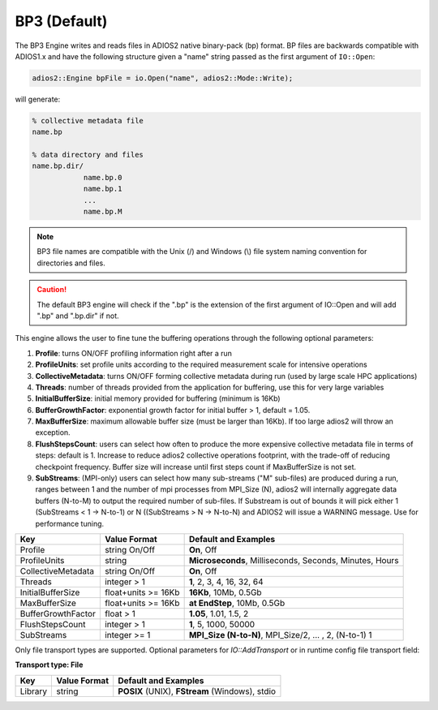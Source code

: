 *************
BP3 (Default)
*************

The BP3 Engine writes and reads files in ADIOS2 native binary-pack (bp) format. BP files are backwards compatible with ADIOS1.x and have the following structure given a "name" string passed as the first argument of ``IO::Open``:

.. code-block:: c++

   adios2::Engine bpFile = io.Open("name", adios2::Mode::Write);

will generate:

.. code-block:: bash

   % collective metadata file
   name.bp

   % data directory and files
   name.bp.dir/
               name.bp.0
               name.bp.1
               ...
               name.bp.M

.. note::

   BP3 file names are compatible with the Unix (/) and Windows (\\) file system naming convention for directories and files.

.. caution::

   The default BP3 engine will check if the ".bp" is the extension of the first argument of IO::Open and will add ".bp" and ".bp.dir" if not.

This engine allows the user to fine tune the buffering operations through the following optional parameters:

1. **Profile**: turns ON/OFF profiling information right after a run

2. **ProfileUnits**: set profile units according to the required measurement scale for intensive operations

3. **CollectiveMetadata**: turns ON/OFF forming collective metadata during run (used by large scale HPC applications)

4. **Threads**: number of threads provided from the application for buffering, use this for very large variables

5. **InitialBufferSize**: initial memory provided for buffering (minimum is 16Kb)

6. **BufferGrowthFactor**: exponential growth factor for initial buffer > 1, default = 1.05.

7. **MaxBufferSize**: maximum allowable buffer size (must be larger than 16Kb). If too large adios2 will throw an exception.

8. **FlushStepsCount**: users can select how often to produce the more expensive collective metadata file in terms of steps: default is 1. Increase to reduce adios2 collective operations footprint, with the trade-off of reducing checkpoint frequency. Buffer size will increase until first steps count if MaxBufferSize is not set.

9. **SubStreams**: (MPI-only) users can select how many sub-streams ("M" sub-files) are produced during a run, ranges between 1 and the number of mpi processes from MPI_Size (N), adios2 will internally aggregate data buffers (N-to-M) to output the required number of sub-files. If Substream is out of bounds it will pick either 1 (SubStreams < 1 -> N-to-1) or N ((SubStreams > N -> N-to-N) and ADIOS2 will issue a WARNING message. Use for performance tuning.

==================== ===================== =========================================================
 **Key**              **Value Format**      **Default** and Examples
==================== ===================== =========================================================
 Profile              string On/Off         **On**, Off
 ProfileUnits         string                **Microseconds**, Milliseconds, Seconds, Minutes, Hours
 CollectiveMetadata   string On/Off         **On**, Off
 Threads              integer > 1           **1**, 2, 3, 4, 16, 32, 64
 InitialBufferSize    float+units >= 16Kb   **16Kb**, 10Mb, 0.5Gb
 MaxBufferSize        float+units >= 16Kb   **at EndStep**, 10Mb, 0.5Gb
 BufferGrowthFactor   float > 1             **1.05**, 1.01, 1.5, 2
 FlushStepsCount      integer > 1           **1**, 5, 1000, 50000
 SubStreams           integer >= 1          **MPI_Size (N-to-N)**, MPI_Size/2, ... , 2, (N-to-1) 1
==================== ===================== =========================================================


Only file transport types are supported. Optional parameters for `IO::AddTransport` or in runtime config file transport field:

**Transport type: File**

============= ================= ================================================
 **Key**       **Value Format**  **Default** and Examples
============= ================= ================================================
 Library           string        **POSIX** (UNIX), **FStream** (Windows), stdio
============= ================= ================================================


